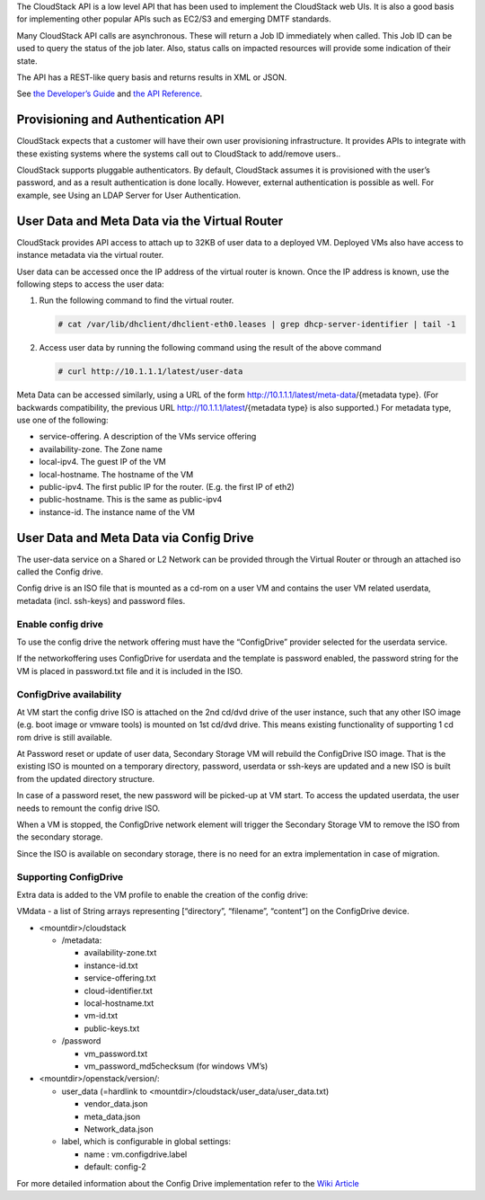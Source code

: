 .. Licensed to the Apache Software Foundation (ASF) under one
   or more contributor license agreements.  See the NOTICE file
   distributed with this work for additional information#
   regarding copyright ownership.  The ASF licenses this file
   to you under the Apache License, Version 2.0 (the
   "License"); you may not use this file except in compliance
   with the License.  You may obtain a copy of the License at
   http://www.apache.org/licenses/LICENSE-2.0
   Unless required by applicable law or agreed to in writing,
   software distributed under the License is distributed on an
   "AS IS" BASIS, WITHOUT WARRANTIES OR CONDITIONS OF ANY
   KIND, either express or implied.  See the License for the
   specific language governing permissions and limitations
   under the License.
 

The CloudStack API is a low level API that has been used to implement
the CloudStack web UIs. It is also a good basis for implementing other
popular APIs such as EC2/S3 and emerging DMTF standards.

Many CloudStack API calls are asynchronous. These will return a Job ID
immediately when called. This Job ID can be used to query the status of
the job later. Also, status calls on impacted resources will provide
some indication of their state.

The API has a REST-like query basis and returns results in XML or JSON.

See `the Developer’s Guide <https://cwiki.apache.org/confluence/display/CLOUDSTACK/Development+101>`_
and `the API Reference <https://cloudstack.apache.org/api.html>`_.


Provisioning and Authentication API
-----------------------------------

CloudStack expects that a customer will have their own user provisioning
infrastructure. It provides APIs to integrate with these existing
systems where the systems call out to CloudStack to add/remove users..

CloudStack supports pluggable authenticators. By default, CloudStack
assumes it is provisioned with the user’s password, and as a result
authentication is done locally. However, external authentication is
possible as well. For example, see Using an LDAP Server for User
Authentication.


User Data and Meta Data via the Virtual Router
----------------------------------------------

CloudStack provides API access to attach up to 32KB of user data to a
deployed VM. Deployed VMs also have access to instance metadata via the
virtual router.

User data can be accessed once the IP address of the virtual router is
known. Once the IP address is known, use the following steps to access
the user data:

#. Run the following command to find the virtual router.

   .. code:: bash

      # cat /var/lib/dhclient/dhclient-eth0.leases | grep dhcp-server-identifier | tail -1

#. Access user data by running the following command using the result of
   the above command

   .. code:: bash

      # curl http://10.1.1.1/latest/user-data

Meta Data can be accessed similarly, using a URL of the form
http://10.1.1.1/latest/meta-data/{metadata type}. (For backwards
compatibility, the previous URL http://10.1.1.1/latest/{metadata type}
is also supported.) For metadata type, use one of the following:

-  service-offering. A description of the VMs service offering

-  availability-zone. The Zone name

-  local-ipv4. The guest IP of the VM

-  local-hostname. The hostname of the VM

-  public-ipv4. The first public IP for the router. (E.g. the first IP
   of eth2)

-  public-hostname. This is the same as public-ipv4

-  instance-id. The instance name of the VM

User Data and Meta Data via Config Drive
----------------------------------------

The user-data service on a Shared or L2 Network can be provided through the
Virtual Router or through an attached iso called the Config drive.

Config drive is an ISO file that is mounted as a cd-rom on a user VM and
contains the user VM related userdata, metadata (incl. ssh-keys) and
password files.

Enable config drive
~~~~~~~~~~~~~~~~~~~
To use the config drive the network offering must have the “ConfigDrive”
provider selected for the userdata service.

If the networkoffering uses ConfigDrive for userdata and the template is
password enabled, the password string for the VM is placed in password.txt file
and it is included in the ISO.

ConfigDrive availability
~~~~~~~~~~~~~~~~~~~~~~~~
At VM start the config drive ISO is attached on the 2nd cd/dvd drive of the
user instance, such that any other ISO image (e.g. boot image or vmware tools)
is mounted on 1st cd/dvd drive. This means existing functionality of
supporting 1 cd rom drive is still available.

At Password reset or update of user data, Secondary Storage VM will rebuild the
ConfigDrive ISO image. That is the existing ISO is mounted on a temporary directory,
password, userdata or ssh-keys are updated and a new ISO is built from the
updated directory structure.

In case of a password reset, the new password will be picked-up at VM start.
To access the updated userdata, the user needs to remount the config drive ISO.

When a VM is stopped, the ConfigDrive network element will trigger the
Secondary Storage VM to remove the ISO from the secondary storage.

Since the ISO is available on secondary storage, there is no need for an extra
implementation in case of migration.

Supporting ConfigDrive
~~~~~~~~~~~~~~~~~~~~~~

Extra data is added to the VM profile to enable the creation of the config drive:

VMdata - a list of String arrays representing [“directory”, “filename”, “content”] on the ConfigDrive device.

- <mountdir>/cloudstack

  - /metadata:

    - availability-zone.txt

    - instance-id.txt

    - service-offering.txt

    - cloud-identifier.txt

    - local-hostname.txt

    - vm-id.txt

    - public-keys.txt

  - /password

    - vm_password.txt

    - vm_password_md5checksum (for windows VM’s)

- <mountdir>/openstack/version/:

  - user_data (=hardlink to <mountdir>/cloudstack/user_data/user_data.txt)

    - vendor_data.json

    - meta_data.json

    - Network_data.json

  - label, which is configurable in global settings:

    - name : vm.configdrive.label

    - default: config-2

For more detailed information about the Config Drive implementation refer to
the `Wiki Article
<https://cwiki.apache.org/confluence/display/CLOUDSTACK/Using+ConfigDrive+for+Metadata%2C+Userdata+and+Password#:~:text=CLOUDSTACK%2D9813%20%2D%20(),%2Dkeys)%20and%20password%20files>`_